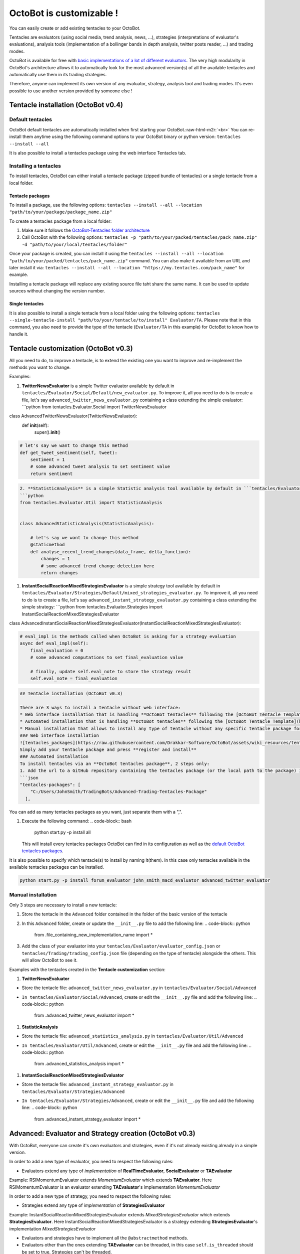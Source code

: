OctoBot is customizable !
===========

You can easily create or add existing tentacles to your OctoBot.

Tentacles are evaluators (using social media, trend analysis, news, ...), strategies (interpretations of evaluator's evaluations), analysis tools (implementation of a bollinger bands in depth analysis, twitter posts reader, ...) and trading modes.


.. image:: https://raw.githubusercontent.com/Drakkar-Software/OctoBot/assets/wiki_resources/tentacles.jpg
   :target: https://raw.githubusercontent.com/Drakkar-Software/OctoBot/assets/wiki_resources/tentacles.jpg
   :alt: tentacles


OctoBot is available for free with `basic implementations of a lot of different evaluators <https://github.com/Drakkar-Software/OctoBot-Tentacles>`_. The very high modularity in OctoBot's architecture allows it to automatically look for the most advanced version(s) of all the available tentacles and automatically use them in its trading strategies.

Therefore, anyone can implement its own version of any evaluator, strategy, analysis tool and trading modes. It's even possible to use another version provided by someone else !

Tentacle installation (OctoBot v0.4)
------------------------------------

Default tentacles
^^^^^^^^^^^^^^^^^

OctoBot default tentacles are automatically installed when first starting your OctoBot.\ :raw-html-m2r:`<br>`
You can re-install them anytime using the following command options to your OctoBot binary or python version:
``tentacles --install --all``

It is also possible to install a tentacles package using the web interface Tentacles tab.

Installing a tentacles
^^^^^^^^^^^^^^^^^^^^^^

To install tentacles, OctoBot can either install a tentacle package (zipped bundle of tentacles) or a single tentacle from a local folder.

Tentacle packages
~~~~~~~~~~~~~~~~~

To install a package, use the following options:
``tentacles --install --all --location "path/to/your/package/package_name.zip"``

To create a tentacles package from a local folder:


#. Make sure it follows the `OctoBot-Tentacles folder architecture <https://github.com/Drakkar-Software/OctoBot-Tentacles/tree/0.4.0>`_
#. Call OctoBot with the following options: ``tentacles -p "path/to/your/packed/tentacles/pack_name.zip" -d "path/to/your/local/tentacles/folder"``

Once your package is created, you can install it using the ``tentacles --install --all --location "path/to/your/packed/tentacles/pack_name.zip"`` command. You can also make it available from an URL and later install it via: ``tentacles --install --all --location "https://my.tentacles.com/pack_name"`` for example.

Installing a tentacle package will replace any existing source file taht share the same name. It can be used to update sources without changing the version number.

Single tentacles
~~~~~~~~~~~~~~~~

It is also possible to install a single tentacle from a local folder using the following options: ``tentacles --single-tentacle-install "path/to/your/tentacle/to/install" Evaluator/TA``. Please note that in this command, you also need to provide the type of the tentacle (\ ``Evaluator/TA`` in this example) for OctoBot to know how to handle it.

Tentacle customization (OctoBot v0.3)
-------------------------------------

All you need to do, to improve a tentacle, is to extend the existing one you want to improve and re-implement the methods you want to change.

Examples:


#. **TwitterNewsEvaluator** is a simple Twitter evaluator available by default in ``tentacles/Evaluator/Social/Default/new_evaluator.py``. To improve it, all you need to do is to create a file, let's say ``advanced_twitter_news_evaluator.py`` containing a class extending the simple evaluator:
   ```python
   from tentacles.Evaluator.Social import TwitterNewsEvaluator

class AdvancedTwitterNewsEvaluator(TwitterNewsEvaluator):
    def **init**\ (self):
        super().\ **init**\ ()

.. code-block::

   # let's say we want to change this method
   def get_tweet_sentiment(self, tweet):
       sentiment = 1
       # some advanced tweet analysis to set sentiment value
       return sentiment

.. code-block::

   2. **StatisticAnalysis** is a simple Statistic analysis tool available by default in ```tentacles/Evaluator/Util/Default/statistics_analysis.py```. To improve it, all you need to do is to create a file, let's say ```advanced_statistics_analysis.py``` containing a class extending the simple analyser:
   ```python
   from tentacles.Evaluator.Util import StatisticAnalysis


   class AdvancedStatisticAnalysis(StatisticAnalysis):

       # let's say we want to change this method
       @staticmethod
       def analyse_recent_trend_changes(data_frame, delta_function):
           changes = 1
           # some advanced trend change detection here
           return changes


#. **InstantSocialReactionMixedStrategiesEvaluator** is a simple strategy tool available by default in ``tentacles/Evaluator/Strategies/Default/mixed_strategies_evaluator.py``. To improve it, all you need to do is to create a file, let's say ``advanced_instant_strategy_evaluator.py`` containing a class extending the simple strategy:
   ```python
   from tentacles.Evaluator.Strategies import InstantSocialReactionMixedStrategiesEvaluator

class AdvancedInstantSocialReactionMixedStrategiesEvaluator(InstantSocialReactionMixedStrategiesEvaluator):

.. code-block::

   # eval_impl is the methods called when OctoBot is asking for a strategy evaluation
   async def eval_impl(self):
       final_evaluation = 0
       # some advanced computations to set final_evaluation value

       # finally, update self.eval_note to store the strategy result
       self.eval_note = final_evaluation 


.. code-block::


   ## Tentacle installation (OctoBot v0.3)

   There are 3 ways to install a tentacle without web interface: 
   * Web interface installation that is handling **OctoBot tentacles** following the [OctoBot Tentacle Template](https://github.com/Drakkar-Software/OctoBot-Tentacles-Template)
   * Automated installation that is handling **OctoBot tentacles** following the [OctoBot Tentacle Template](https://github.com/Drakkar-Software/OctoBot-Tentacles-Template)
   * Manual installation that allows to install any type of tentacle without any specific tentacle package format. **Careful with manual installation: if your tentacle is not defined in any tentacle package (outside of the `tentacles` folder of OctoBot) it will be deleted if you use the ```start.py -p reset_tentacles``` command !**
   ### Web interface installation
   ![tentacles_packages](https://raw.githubusercontent.com/Drakkar-Software/OctoBot/assets/wiki_resources/tentacles_packages.jpg)
   Simply add your tentacle package and press **register and install**
   ### Automated installation
   To install tentacles via an **OctoBot tentacles package**, 2 steps only:
   1. Add the url to a GitHub repository containing the tentacles package (or the local path to the package) in **user/config.json** inside the **"tentacles-packages"** part.
   ```json
   "tentacles-packages": [
       "C:/Users/JohnSmith/TradingBots/Advanced-Trading-Tentacles-Package"
     ],

You can add as many tentacles packages as you want, just separate them with a ",".


#. Execute the following command: 
   .. code-block:: bash

      python start.py -p install all
   This will install every tentacles packages OctoBot can find in its configuration as well as the `default OctoBot tentacles packages <https://github.com/Drakkar-Software/OctoBot-Tentacles>`_.

It is also possible to specify which tentacle(s) to install by naming it(them). In this case only tentacles available in the available tentacles packages can be installed.

.. code-block:: bash

   python start.py -p install forum_evaluator john_smith_macd_evaluator advanced_twitter_evaluator

Manual installation
^^^^^^^^^^^^^^^^^^^

Only 3 steps are necessary to install a new tentacle:


#. Store the tentacle in the ``Advanced`` folder contained in the folder of the basic version of the tentacle
#. In this ``Advanced`` folder, create or update the ``__init__.py`` file to add the following line:
   .. code-block:: python

      from .file_containing_new_implementation_name import *

#. Add the class of your evaluator into your ``tentacles/Evaluator/evaluator_config.json`` or ``tentacles/Trading/trading_config.json`` file (depending on the type of tentacle) alongside the others. This will allow OctoBot to see it.

Examples with the tentacles created in the **Tentacle customization** section:


#. **TwitterNewsEvaluator** 


* Store the tentacle file: ``advanced_twitter_news_evaluator.py`` in ``tentacles/Evaluator/Social/Advanced``
* ``In tentacles/Evaluator/Social/Advanced``\ , create or edit the ``__init__.py`` file and add the following line:
  .. code-block:: python

     from .advanced_twitter_news_evaluator import *


#. **StatisticAnalysis** 


* Store the tentacle file: ``advanced_statistics_analysis.py`` in ``tentacles/Evaluator/Util/Advanced``
* ``In tentacles/Evaluator/Util/Advanced``\ , create or edit the ``__init__.py`` file and add the following line:
  .. code-block:: python

     from .advanced_statistics_analysis import *


#. **InstantSocialReactionMixedStrategiesEvaluator** 


* Store the tentacle file: ``advanced_instant_strategy_evaluator.py`` in ``tentacles/Evaluator/Strategies/Advanced``
* ``In tentacles/Evaluator/Strategies/Advanced``\ , create or edit the ``__init__.py`` file and add the following line:
  .. code-block:: python

     from .advanced_instant_strategy_evaluator import *

Advanced: Evaluator and Strategy creation (OctoBot v0.3)
--------------------------------------------------------

With OctoBot, everyone can create it's own evaluators and strategies, even if it's not already existing already in a simple version. 

In order to add a new type of evaluator, you need to respect the following rules:


* Evaluators extend any type of *implementation* of **RealTimeEvaluator**\ , **SocialEvaluator** or **TAEvaluator**

Example: RSIMomentumEvaluator extends *MomentumEvaluator* which extends **TAEvaluator**. Here RSIMomentumEvaluator is an evaluator extending **TAEvaluator**\ 's implementation *MomentumEvaluator*

In order to add a new type of strategy, you need to respect the following rules:


* Strategies extend any type of *implementation* of **StrategiesEvaluator**

Example: InstantSocialReactionMixedStrategiesEvaluator extends *MixedStrategiesEvaluator* which extends **StrategiesEvaluator**. Here InstantSocialReactionMixedStrategiesEvaluator is a strategy extending **StrategiesEvaluator**\ 's implementation *MixedStrategiesEvaluator*


* Evaluators and strategies have to implement all the ``@abstractmethod`` methods.
* Evaluators other than the ones extending **TAEvaluator** can be threaded, in this case ``self.is_threaded`` should be set to true. Strategies can't be threaded.
* Evaluators and strategies have to set ``self.eval_note`` to a value between -1 and 1 (-1 for buy and 1 for sell) to be considered.
* Evaluators are ignored if ``self.enabled`` is not set to true.
* Evaluators and strategy files have to be included in the ``__init__.py`` file using the following line: 
  ``from .evaluator_file import *``. 

Including a new evaluator or strategy will automatically tell OctoBot to load this evaluator or strategy.

Join the OctoBot community !
----------------------------

After creating your own evaluators, strategies, utilitary tools, or trading modes you can share them with the OctoBot community !

The OctoBot team will be delighted to add new tentacles to the project and update the `default OctoBot evaluation and strategies tentacles package <https://github.com/Drakkar-Software/OctoBot-Tentacles>`_ !
